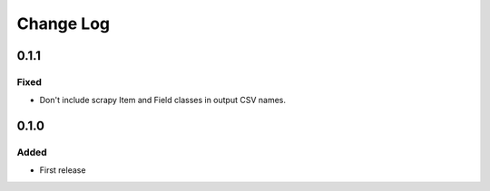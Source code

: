 Change Log
==========

0.1.1
-----

Fixed
~~~~~

-  Don't include scrapy Item and Field classes in output CSV names.

0.1.0
-----

Added
~~~~~

-  First release

